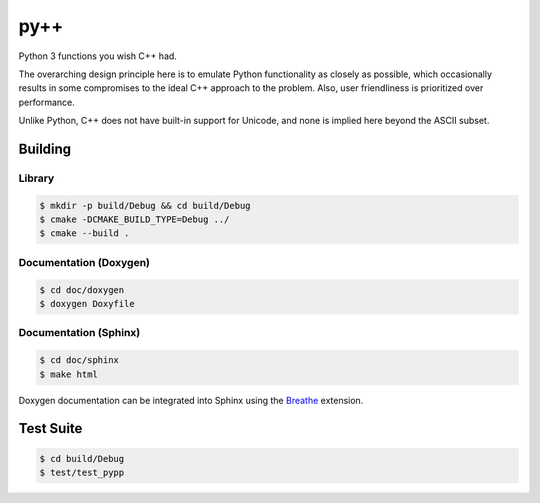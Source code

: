 ####
py++
####

.. |travis.png| image:: https://travis-ci.org/mdklatt/pypp.png?branch=master
   :alt: Travis CI build status
   :target: `travis`_
.. _travis: https://travis-ci.org/mdklatt/pypp
.. _py++: http://github.com/mdklatt/pypp


|travis.png|

Python 3 functions you wish C++ had.

The overarching design principle here is to emulate Python functionality as
closely as possible, which occasionally results in some compromises to the
ideal C++ approach to the problem. Also, user friendliness is prioritized over
performance.

Unlike Python, C++ does not have built-in support for Unicode, and none is
implied here beyond the ASCII subset.

========
Building
========

Library
=======
.. code-block:: console

    $ mkdir -p build/Debug && cd build/Debug
    $ cmake -DCMAKE_BUILD_TYPE=Debug ../
    $ cmake --build .
    

Documentation (Doxygen)
=======================
.. code-block:: console

    $ cd doc/doxygen
    $ doxygen Doxyfile
 
    
Documentation (Sphinx)
======================
.. _Breathe: https://breathe.readthedocs.io/en/latest/

.. code-block:: console

    $ cd doc/sphinx
    $ make html
    
Doxygen documentation can be integrated into Sphinx using the `Breathe`_
extension.


==========
Test Suite
==========
.. code-block:: console

    $ cd build/Debug
    $ test/test_pypp
